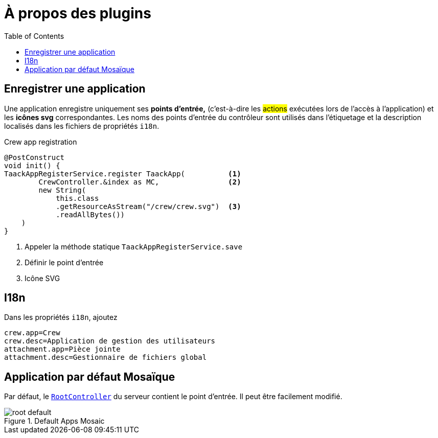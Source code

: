= À propos des plugins
:doctype: book
:toc:
:source-highlighter: rouge
:taack-category: 1|doc/plugin
:icons: font

== Enregistrer une application

Une application enregistre uniquement ses *points d'entrée,* (c'est-à-dire les #actions# exécutées lors de l'accès à l'application) et les *icônes svg* correspondantes. Les noms des points d'entrée du contrôleur sont utilisés dans l'étiquetage et la description localisés dans les fichiers de propriétés `i18n`.

.Crew app registration
[source,groovy]
----
@PostConstruct
void init() {
TaackAppRegisterService.register TaackApp(          <1>
        CrewController.&index as MC,                <2>
        new String(
            this.class
            .getResourceAsStream("/crew/crew.svg")  <3>
            .readAllBytes())
    )
}

----

<1> Appeler la méthode statique `TaackAppRegisterService.save`
<2> Définir le point d'entrée
<3> Icône SVG

== I18n

Dans les propriétés `i18n`, ajoutez

[source,properties]
----
crew.app=Crew
crew.desc=Application de gestion des utilisateurs
attachment.app=Pièce jointe
attachment.desc=Gestionnaire de fichiers global
----

== Application par défaut Mosaïque

Par défaut, le https://github.com/Taack/intranet/blob/main/server/grails-app/controllers/taack/website/RootController.groovy[`RootController`] du serveur contient le point d'entrée. Il peut être facilement modifié.

.Default Apps Mosaic
image::root-default.webp[]